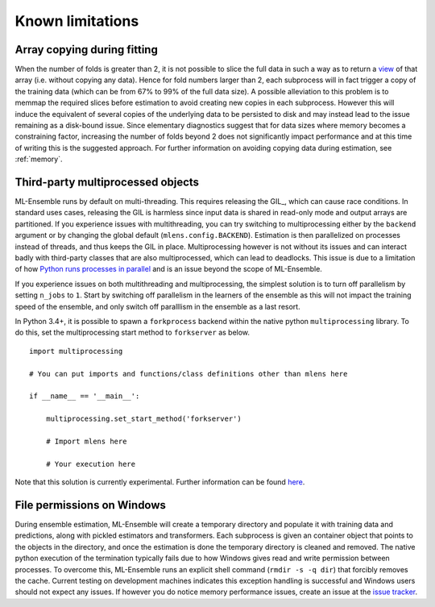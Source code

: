 Known limitations
=================

Array copying during fitting
----------------------------

When the number of folds is greater than 2, it is not possible to slice the
full data in such a way as to return a view_ of that array (i.e. without
copying any data). Hence for fold numbers larger than 2, each subprocess
will in fact trigger a copy of the training data (which can be from 67% to
99% of the full data size). A possible alleviation to this problem is to
memmap the required slices before estimation to avoid creating new copies in
each subprocess. However this will induce the equivalent of several copies of
the underlying data to be persisted to disk and may instead lead to the issue
remaining as a disk-bound issue. Since elementary diagnostics suggest that for
data sizes where memory becomes a constraining factor, increasing the number
of folds beyond 2 does not significantly impact performance and at this time
of writing this is the suggested approach. For further information on
avoiding copying data during estimation, see :ref:`memory`.


Third-party multiprocessed objects
----------------------------------

ML-Ensemble runs by default on multi-threading. This requires releasing the
GIL_, which can cause race conditions. In standard uses cases, releasing the
GIL is harmless since input data is shared in read-only mode and output arrays
are partitioned. If you experience issues with multithreading, you can try
switching to multiprocessing either by the ``backend`` argument or by changing
the global default (``mlens.config.BACKEND``). Estimation is then parallelized
on processes instead of threads, and thus keeps the GIL in place. Multiprocessing however
is not without its issues and can interact badly with third-party classes that
are also multiprocessed, which can lead to deadlocks. This issue is due to a
limitation of how `Python runs processes in parallel`_ and is an issue beyond
the scope of ML-Ensemble.

If you experience issues on both multithreading and multiprocessing, the simplest
solution  is to turn off parallelism by setting ``n_jobs`` to ``1``. Start by
switching off parallelism in the learners of the ensemble as this will not
impact the training speed of the ensemble, and only switch off paralllism in the
ensemble as a last resort.

In Python 3.4+, it is possible to spawn a ``forkprocess`` backend within the
native python ``multiprocessing`` library. To do this, set the multiprocessing
start method to ``forkserver`` as below. ::

    import multiprocessing

    # You can put imports and functions/class definitions other than mlens here

    if __name__ == '__main__':

        multiprocessing.set_start_method('forkserver')

        # Import mlens here

        # Your execution here

Note that this solution is currently experimental.
Further information can be found here_.

File permissions on Windows
---------------------------

During ensemble estimation, ML-Ensemble will create a temporary directory and
populate it with training data and predictions, along with pickled estimators
and transformers. Each subprocess is given an container object that points to
the objects in the directory, and once the estimation is done the temporary
directory is cleaned and removed. The native python execution of the
termination typically fails due to how Windows gives read and write permission
between processes. To overcome this, ML-Ensemble runs an explicit shell command
(``rmdir -s -q dir``) that forcibly removes the cache. Current testing on
development machines indicates this exception handling is successful and
Windows users should not expect any issues. If however you do notice
memory performance issues, create an issue at the `issue tracker`_.

.. _view: http://scipy-cookbook.readthedocs.io/items/ViewsVsCopies.html
.. _Python runs processes in parallel: https://wiki.python.org/moin/ParallelProcessing
.. _here: https://docs.python.org/3/library/multiprocessing.html#contexts-and-start-methods
.. _issue tracker: https://github.com/flennerhag/mlens/issues
